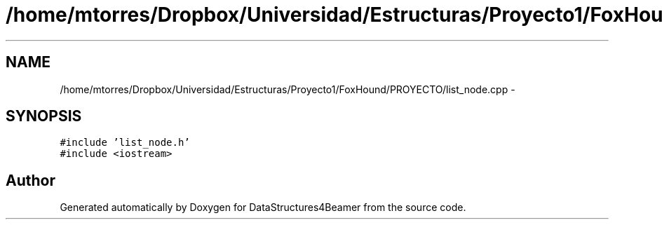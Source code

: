 .TH "/home/mtorres/Dropbox/Universidad/Estructuras/Proyecto1/FoxHound/PROYECTO/list_node.cpp" 3 "Mon Oct 7 2013" "Version 1.0" "DataStructures4Beamer" \" -*- nroff -*-
.ad l
.nh
.SH NAME
/home/mtorres/Dropbox/Universidad/Estructuras/Proyecto1/FoxHound/PROYECTO/list_node.cpp \- 
.SH SYNOPSIS
.br
.PP
\fC#include 'list_node\&.h'\fP
.br
\fC#include <iostream>\fP
.br

.SH "Author"
.PP 
Generated automatically by Doxygen for DataStructures4Beamer from the source code\&.
